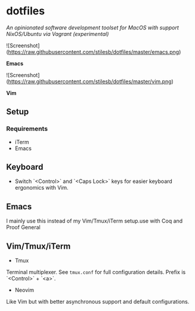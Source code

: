 * dotfiles

/An opinionated software development toolset for MacOS with support NixOS/Ubuntu via Vagrant (experimental)/

![Screenshot](https://raw.githubusercontent.com/stilesb/dotfiles/master/emacs.png)

*Emacs*

![Screenshot](https://raw.githubusercontent.com/stilesb/dotfiles/master/vim.png)

*Vim*

** Setup

*** Requirements

- iTerm
- Emacs

** Keyboard

- Switch `<Control>` and `<Caps Lock>` keys for easier keyboard ergonomics with Vim.

** Emacs

I mainly use this instead of my Vim/Tmux/iTerm setup.use with Coq and Proof General

** Vim/Tmux/iTerm

- Tmux

Terminal multiplexer. See =tmux.conf= for full configuration details. Prefix is `<Control>` + `<a>`.

- Neovim

Like Vim but with better asynchronous support and default configurations.
